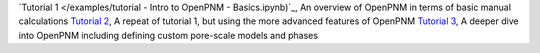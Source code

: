 .. csv-table:: a title
   :header: " ", " "
   :widths: 100, 100

`Tutorial 1 </examples/tutorial - Intro to OpenPNM - Basics.ipynb)`_, An overview of OpenPNM in terms of basic manual calculations 
`Tutorial 2 </examples/tutorial - Intro to OpenPNM - Intermediate.ipynb>`_, 
A repeat of tutorial 1, but using the more advanced features of OpenPNM
`Tutorial 3 </examples/tutorial - Intro to OpenPNM - Advanced.ipynb>`_,
A deeper dive into OpenPNM including defining custom pore-scale models and phases

